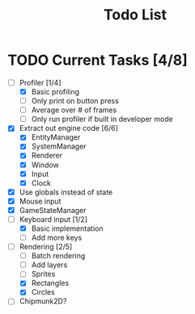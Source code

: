 #+TITLE: Todo List

* TODO Current Tasks [4/8]
+ [-] Profiler [1/4]
  - [X] Basic profiling
  - [ ] Only print on button press
  - [ ] Average over # of frames
  - [ ] Only run profiler if built in developer mode
+ [X] Extract out engine code [6/6]
  - [X] EntityManager
  - [X] SystemManager
  - [X] Renderer
  - [X] Window
  - [X] Input
  - [X] Clock
+ [X] Use globals instead of state
+ [X] Mouse input
+ [X] GameStateManager
+ [-] Keyboard input [1/2]
  - [X] Basic implementation
  - [ ] Add more keys
+ [-] Rendering [2/5]
  - [ ] Batch rendering
  - [ ] Add layers
  - [ ] Sprites
  - [X] Rectangles
  - [X] Circles
+ [ ] Chipmunk2D?
